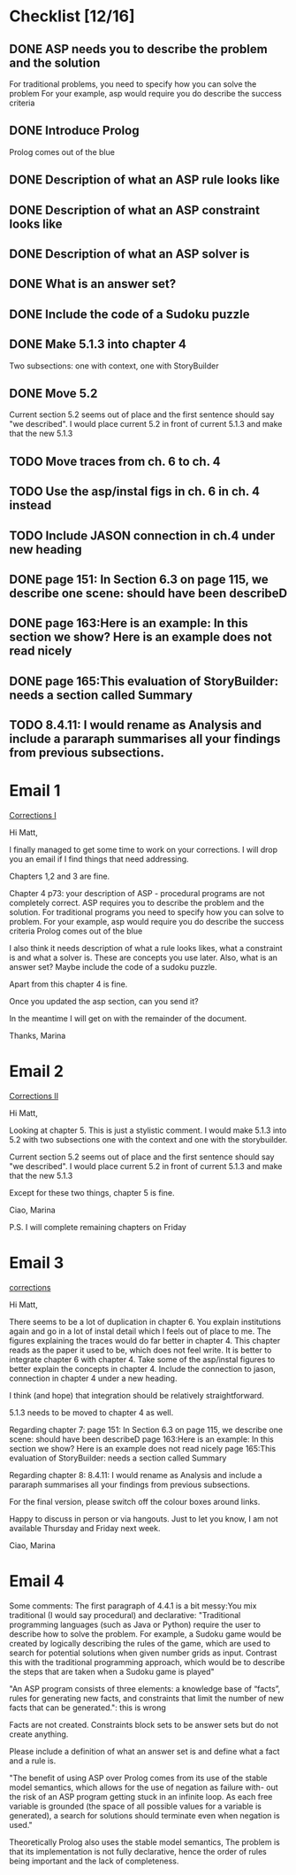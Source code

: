 * Checklist [12/16]
# ASP
** DONE ASP needs you to describe the problem and the solution
   CLOSED: [2018-05-16 Wed 15:31]
For traditional problems, you need to specify how you can solve the problem
For your example, asp would require you do describe the success
criteria
** DONE Introduce Prolog
   CLOSED: [2018-05-16 Wed 15:31]
Prolog comes out of the blue
** DONE Description of what an ASP rule looks like
   CLOSED: [2018-05-16 Wed 15:31]
** DONE Description of what an ASP constraint looks like
   CLOSED: [2018-05-16 Wed 15:31]
** DONE Description of what an ASP solver is
   CLOSED: [2018-05-16 Wed 15:31]
** DONE What is an answer set?
   CLOSED: [2018-05-16 Wed 15:31]
** DONE Include the code of a Sudoku puzzle
   CLOSED: [2018-05-16 Wed 15:31]

# Rearrange sec. 5
** DONE Make 5.1.3 into chapter 4
   CLOSED: [2018-05-17 Thu 12:18]
Two subsections: one with context, one with StoryBuilder
** DONE Move 5.2
   CLOSED: [2018-05-16 Wed 15:33]
Current section 5.2 seems out of place and the first sentence should
say "we described". I would place current 5.2 in front of current 5.1.3
and make that the new 5.1.3

# Fix ch. 6 duplication
** TODO Move traces from ch. 6 to ch. 4
** TODO Use the asp/instal figs in ch. 6 in ch. 4 instead
** TODO Include JASON connection in ch.4 under new heading

# Ch. 7
** DONE page 151: In Section 6.3 on page 115, we describe one scene: should have been describeD
   CLOSED: [2018-05-16 Wed 15:35]
** DONE page 163:Here is an example: In this section we show? Here is an example does not read nicely
   CLOSED: [2018-05-16 Wed 15:36]
** DONE page 165:This evaluation of StoryBuilder: needs a section called Summary
   CLOSED: [2018-05-16 Wed 15:37]

# Ch. 8
** TODO 8.4.11: I would rename as Analysis and include a pararaph summarises all your findings from previous subsections.


* Email 1
[[mu4e:msgid:1524582444.2130.212.camel@bath.ac.uk][Corrections I]]

Hi Matt,

I finally managed to get some time to work on your corrections.
I will drop you an email if I find things that need addressing.

Chapters 1,2 and 3 are fine.

Chapter 4 p73: your description of ASP - procedural programs are not
completely correct.
ASP requires you to describe the problem and the solution. For
traditional programs you need to specify how you can solve to problem.
For your example, asp would require you do describe the success
criteria
Prolog comes out of the blue

I also think it needs description of what a rule looks likes, what a
constraint is and what a solver is. These are concepts you use later.
Also, what is an answer set?
Maybe include the code of a sudoku puzzle.

Apart from this chapter 4 is fine.

Once you updated the asp section, can you send it?

In the meantime I will get on with the remainder of the document.

Thanks,
Marina
* Email 2
[[mu4e:msgid:1524583152.2130.219.camel@bath.ac.uk][Corrections II]]

Hi Matt,

Looking at chapter 5.
This is just a stylistic comment.
I would make 5.1.3 into 5.2 with two subsections one with the context
and one with the storybuilder.

Current section 5.2 seems out of place and the first sentence should
say "we described". I would place current 5.2 in front of current 5.1.3
and make that the new 5.1.3

Except for these two things, chapter 5 is fine.

Ciao,
Marina

P.S. I will complete remaining chapters on Friday
* Email 3
[[mu4e:msgid:1524823394.3315.49.camel@bath.ac.uk][corrections]]


Hi Matt,

There seems to be a lot of duplication in chapter 6. You explain
institutions again and go in a lot of instal detail which I feels out
of place to me. The figures explaining the traces would do far better
in chapter 4.
This chapter reads as the paper it used to be, which does not feel
write.
It is better to integrate chapter 6 with chapter 4.
Take some of the asp/instal figures to better explain the concepts in
chapter 4. Include the connection to jason, connection in chapter 4
under a new heading.

I think (and hope) that integration should be relatively
straightforward.

5.1.3 needs to be moved to chapter 4 as well.


Regarding chapter 7:
page 151: In Section 6.3 on page 115, we describe one scene: should
have been describeD
page 163:Here is an example: In this section we show? Here is an
example does not read nicely
page 165:This evaluation of StoryBuilder: needs a section called
Summary

Regarding chapter 8:
8.4.11: I would rename as Analysis and include a pararaph summarises
all your findings from previous subsections.

For the final version, please switch off the colour boxes around links.

Happy to discuss in person or via hangouts.
Just to let you know, I am not available Thursday and Friday next week.

Ciao,
Marina

* Email 4 
Some comments:
The first paragraph of 4.4.1 is a bit messy:You mix traditional (I 
would say procedural) and declarative: 
"Traditional programming languages 
(such as Java or Python) require the user to describe how to solve the 
problem. For example, 
a Sudoku game would be created by logically describing the rules of the 
game, which are used 
to search for potential solutions when given number grids as input. 
Contrast this with the 
traditional programming approach, which would be to describe the steps 
that are taken when a Sudoku game is played" 

"An ASP program consists of three elements: a knowledge base of 
“facts”, rules for generating 
new facts, and constraints that limit the number of new facts that can 
be generated.": this is wrong 

Facts are not created. Constraints block sets to be answer sets but do 
not create anything.  

Please include a definition of what an answer set is and define what a 
fact and a rule is.  


"The benefit of using ASP over Prolog comes 
from its use of the stable model semantics, which allows for the use of 
negation as failure with- 
out the risk of an ASP program getting stuck in an infinite loop. As 
each free variable is 
grounded (the space of all possible values for a variable is 
generated), a search for solutions 
should terminate even when negation is used." 

Theoretically Prolog also uses the stable model semantics, The problem 
is that its implementation is not fully declarative, hence the order of 
rules being important and the lack of completeness. 
